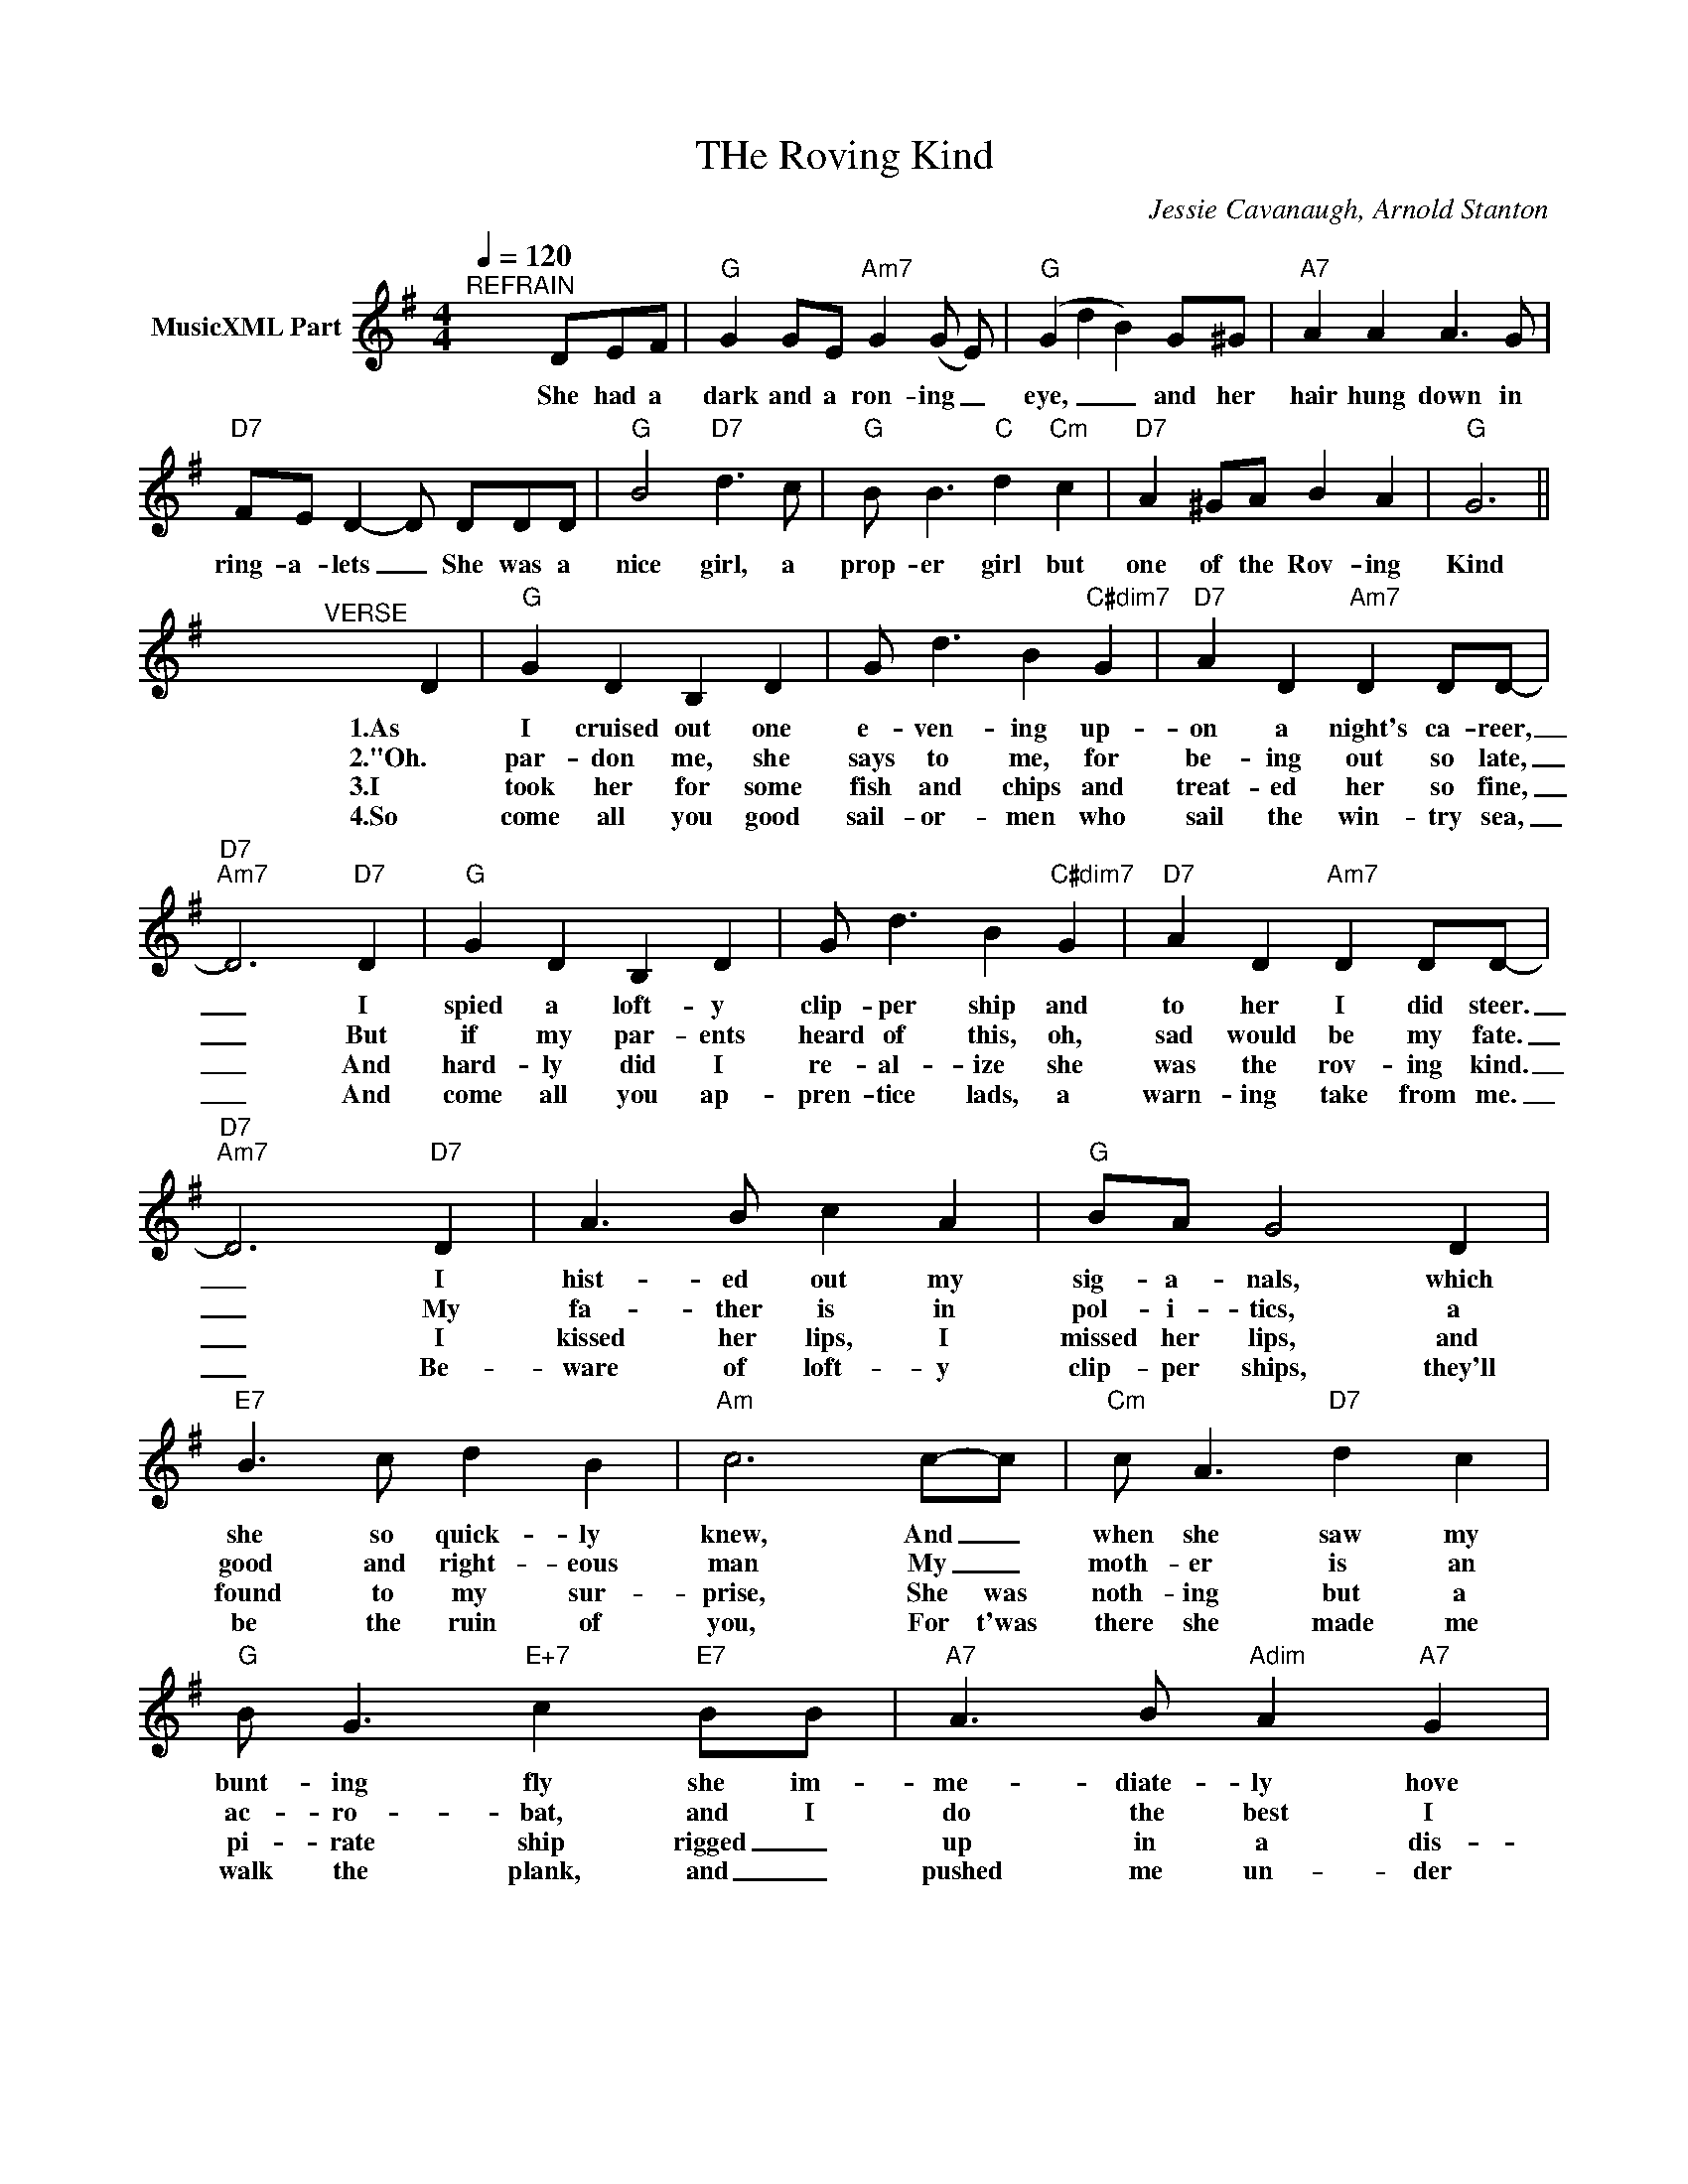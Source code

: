 X:1
T:THe Roving Kind
C:Jessie Cavanaugh, Arnold Stanton
Z:All Rights Reserved
L:1/8
Q:1/4=120
M:4/4
K:G
V:1 treble nm="MusicXML Part"
%%MIDI program 0
%%MIDI control 7 102
%%MIDI control 10 64
V:1
"^REFRAIN" x5 DEF |"G" G2 GE"Am7" G2 (G E) |"G" (G2 d2 B2) G^G |"A7" A2 A2 A3 G | %4
w: She had a|dark and a ron- ing _|eye, _ _ and her|hair hung down in|
w: ||||
w: ||||
w: ||||
"D7" FE D2- D DDD |"G" B4"D7" d3 c |"G" B B3"C" d2"Cm" c2 |"D7" A2 ^GA B2 A2 |"G" G6 || %9
w: ring- a- lets _ She was a|nice girl, a|prop- er girl but|one of the Rov- ing|Kind|
w: |||||
w: |||||
w: |||||
 x4"^VERSE" x2 D2 |"G" G2 D2 B,2 D2 | G d3 B2"C#dim7" G2 |"D7" A2 D2"Am7" D2 DD- | %13
w: 1.As|I cruised out one|e- ven- ing up-|on a night's ca- reer,|
w: 2."Oh.|par- don me, she|says to me, for|be- ing out so late,|
w: 3.I|took her for some|fish and chips and|treat- ed her so fine,|
w: 4.So|come all you good|sail- or- men who|sail the win- try sea,|
"D7""Am7" D6"D7" D2 |"G" G2 D2 B,2 D2 | G d3 B2"C#dim7" G2 |"D7" A2 D2"Am7" D2 DD- | %17
w: _ I|spied a loft- y|clip- per ship and|to her I did steer.|
w: _ But|if my par- ents|heard of this, oh,|sad would be my fate.|
w: _ And|hard- ly did I|re- al- ize she|was the rov- ing kind.|
w: _ And|come all you ap-|pren- tice lads, a|warn- ing take from me.|
"D7""Am7" D6"D7" D2 | A3 B c2 A2 |"G" BA G4 D2 |"E7" B3 c d2 B2 |"Am" c6 c-c |"Cm" c A3"D7" d2 c2 | %23
w: _ I|hist- ed out my|sig- a- nals, which|she so quick- ly|knew, And _|when she saw my|
w: _ My|fa- ther is in|pol- i- tics, a|good and right- eous|man My _|moth- er is an|
w: _ I|kissed her lips, I|missed her lips, and|found to my sur-|prise, She was|noth- ing but a|
w: _ Be-|ware of loft- y|clip- per ships, they'll|be the ruin of|you, For t'was|there she made me|
"G" B G3"E+7" c2"E7" BB |"A7" A3 B"Adim" A2"A7" G2 | %25
w: bunt- ing fly she im-|me- diate- ly hove|
w: ac- ro- bat, and I|do the best I|
w: pi- rate ship rigged _|up in a dis-|
w: walk the plank, and _|pushed me un- der|
"D7" (F2"Am7" G2)"D7" !fermata!A"_D.C. al Coda" |] %26
w: to. _ _|
w: can" _ _|
w: guise. _ _|
w: too. _ _|

